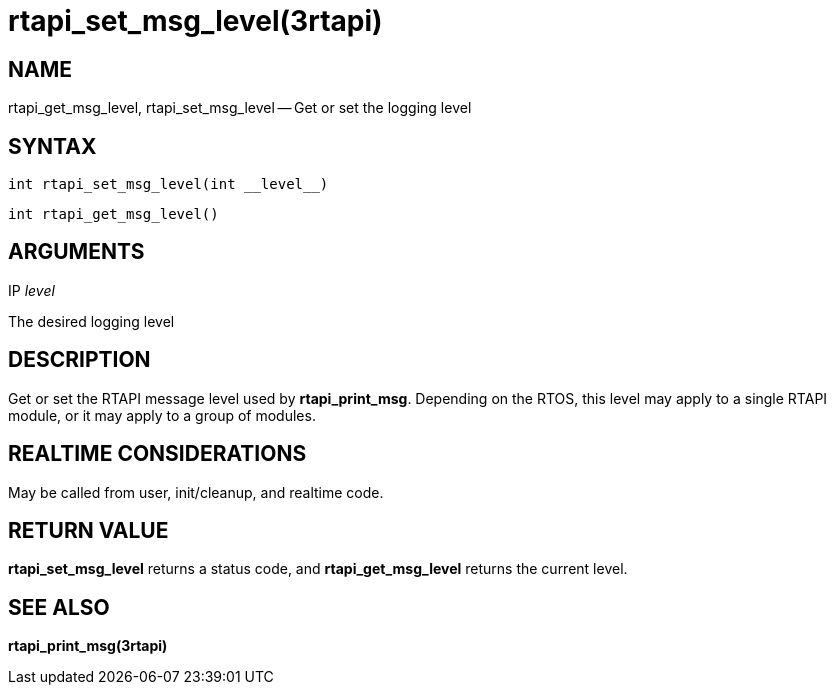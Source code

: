 = rtapi_set_msg_level(3rtapi)
:manmanual: HAL Components
:mansource: ../man/man3/rtapi_set_msg_level.3rtapi.asciidoc
:man version : 


== NAME

rtapi_get_msg_level, rtapi_set_msg_level -- Get or set the logging level



== SYNTAX
 int rtapi_set_msg_level(int __level__)

 int rtapi_get_msg_level()



== ARGUMENTS
.IP __level__
The desired logging level



== DESCRIPTION
Get or set the RTAPI message level used by **rtapi_print_msg**.  Depending
on the RTOS, this level may apply to a single RTAPI module, or it may apply
to a group of modules.



== REALTIME CONSIDERATIONS
May be called from user, init/cleanup, and realtime code.



== RETURN VALUE
**rtapi_set_msg_level** returns a status code, and **rtapi_get_msg_level**
returns the current level.



== SEE ALSO
**rtapi_print_msg(3rtapi)**
